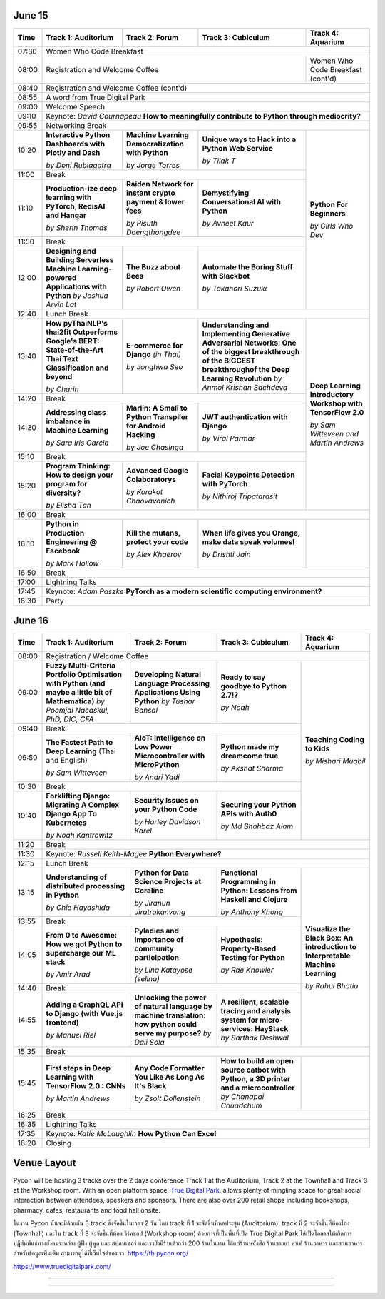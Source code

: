 .. title: Schedule
.. slug: schedule
.. date: 2019-05-09 15:00:00 UTC+07:00
.. tags:
.. category:
.. link:
.. description: Conference schedule.
.. type: text


June 15
=======

+-------+------------------------------------+------------------------------------+------------------------------------+------------------------------------+
| Time  |Track 1: Auditorium                 |Track 2: Forum                      |Track 3: Cubiculum                  |Track 4: Aquarium                   |
+=======+====================================+====================================+====================================+====================================+
| 07:30 |Women Who Code Breakfast                                                                                                                           |
+-------+------------------------------------+------------------------------------+------------------------------------+------------------------------------+
| 08:00 |Registration and Welcome Coffee                                                                               |Women Who Code Breakfast (cont'd)   |
+-------+------------------------------------+------------------------------------+------------------------------------+------------------------------------+
| 08:40 |Registration and Welcome Coffee  (cont'd)                                                                                                          |
+-------+------------------------------------+------------------------------------+------------------------------------+------------------------------------+
| 08:55 |A word from True Digital Park                                                                                                                      |
+-------+------------------------------------+------------------------------------+------------------------------------+------------------------------------+
| 09:00 |Welcome Speech                                                                                                                                     |
+-------+------------------------------------+------------------------------------+------------------------------------+------------------------------------+
|       |                                                                                                                                                   |
| 09:10 |Keynote: *David Cournapeau*                                                                                                                        |
|       |**How to meaningfully contribute to Python through mediocrity?**                                                                                   |
+-------+------------------------------------+------------------------------------+------------------------------------+------------------------------------+
| 09:55 |Networking Break                                                                                                                                   |
+-------+------------------------------------+------------------------------------+------------------------------------+------------------------------------+
|       |**Interactive Python Dashboards     |**Machine Learning                  |**Unique ways to Hack into          |                                    |
| 10:20 |with Plotly and Dash**              |Democratization with Python**       |a Python Web Service**              |                                    |
|       |                                    |                                    |                                    |                                    |
|       |*by Doni Rubiagatra*                |*by Jorge Torres*                   |*by Tilak T*                        |                                    |
+-------+------------------------------------+------------------------------------+------------------------------------+                                    +
| 11:00 |Break                                                                                                         |                                    |
+-------+------------------------------------+------------------------------------+------------------------------------+                                    +
|       |**Production-ize deep learning with |**Raiden Network for instant        |**Demystifying Conversational       |                                    |
| 11:10 |PyTorch, RedisAI and Hangar**       |crypto payment & lower fees**       |AI with Python**                    |**Python For Beginners**            |
|       |                                    |                                    |                                    |                                    |
|       |*by Sherin Thomas*                  |*by Pisuth Daengthongdee*           |*by Avneet Kaur*                    |*by Girls Who Dev*                  |
+-------+------------------------------------+------------------------------------+------------------------------------+                                    +
| 11:50 |Break                                                                                                         |                                    |
+-------+------------------------------------+------------------------------------+------------------------------------+                                    +
|       |**Designing and Building Serverless |**The Buzz about Bees**             |**Automate the Boring Stuff         |                                    |
| 12:00 |Machine Learning-powered            |                                    |with Slackbot**                     |                                    |
|       |Applications with Python**          |                                    |                                    |                                    |
|       |*by Joshua Arvin Lat*               |*by Robert Owen*                    |*by Takanori Suzuki*                |                                    |
+-------+------------------------------------+------------------------------------+------------------------------------+------------------------------------+
| 12:40 |Lunch Break                                                                                                                                        |
+-------+------------------------------------+------------------------------------+------------------------------------+------------------------------------+
|       |**How pyThaiNLP's thai2fit          |**E-commerce for Django**           |**Understanding and Implementing    |                                    |
| 13:40 |Outperforms Google's BERT:          |*(in Thai)*                         |Generative Adversarial Networks: One|                                    |
|       |State-of-the-Art Thai Text          |                                    |of the biggest breakthrough of the  |                                    |
|       |Classification and beyond**         |                                    |BIGGEST breakthroughof the Deep     |                                    |
|       |                                    |                                    |Learning Revolution**               |                                    |
|       |*by Charin*                         |*by Jonghwa Seo*                    |*by Anmol Krishan Sachdeva*         |                                    |
+-------+------------------------------------+------------------------------------+------------------------------------+                                    +
| 14:20 |Break                                                                                                         |                                    |
+-------+------------------------------------+------------------------------------+------------------------------------+                                    +
|       |**Addressing class imbalance in     |**Marlin: A Smali to Python         |**JWT authentication with Django**  |**Deep Learning Introductory        |
| 14:30 |Machine Learning**                  |Transpiler for Android Hacking**    |                                    |Workshop with TensorFlow 2.0**      |
|       |                                    |                                    |                                    |                                    |
|       |*by Sara Iris Garcia*               |*by Joe Chasinga*                   |*by Viral Parmar*                   |                                    |
+-------+------------------------------------+------------------------------------+------------------------------------+                                    +
| 15:10 |Break                                                                                                         |                                    |
+-------+------------------------------------+------------------------------------+------------------------------------+                                    +
|       |**Program Thinking: How to design   |**Advanced Google Colaboratorys**   |**Facial Keypoints Detection with   |*by Sam Witteveen and               |
| 15:20 |your program for diversity?**       |                                    |PyTorch**                           |Martin Andrews*                     |
|       |                                    |                                    |                                    |                                    |
|       |*by Elisha Tan*                     |*by Korakot Chaovavanich*           |*by Nithiroj Tripatarasit*          |                                    |
+-------+------------------------------------+------------------------------------+------------------------------------+------------------------------------+
| 16:00 |Break                                                                                                                                              |
+-------+------------------------------------+------------------------------------+------------------------------------+------------------------------------+
|       |**Python in Production Engineering  |**Kill the mutans, protect          |**When life gives you Orange,       |                                    |
| 16:10 |@ Facebook**                        |your code**                         |make data speak volumes!**          |                                    |
|       |                                    |                                    |                                    |                                    |
|       |*by Mark Hollow*                    |*by Alex Khaerov*                   |*by Drishti Jain*                   |                                    |
+-------+------------------------------------+------------------------------------+------------------------------------+------------------------------------+
| 16:50 |Break                                                                                                                                              |
+-------+------------------------------------+------------------------------------+------------------------------------+------------------------------------+
|       |                                                                                                                                                   |
| 17:00 |Lightning Talks                                                                                                                                    |
|       |                                                                                                                                                   |
+-------+------------------------------------+------------------------------------+------------------------------------+------------------------------------+
|       |                                                                                                                                                   |
| 17:45 |Keynote: *Adam Paszke*                                                                                                                             |
|       |**PyTorch as a modern scientific computing environment?**                                                                                          |
+-------+------------------------------------+------------------------------------+------------------------------------+------------------------------------+
| 18:30 |Party                                                                                                                                              |
+-------+------------------------------------+------------------------------------+------------------------------------+------------------------------------+



June 16
=======

+-------+------------------------------------+------------------------------------+------------------------------------+------------------------------------+
| Time  |Track 1: Auditorium                 |Track 2: Forum                      |Track 3: Cubiculum                  |Track 4: Aquarium                   |
+=======+====================================+====================================+====================================+====================================+
| 08:00 |Registration / Welcome Coffee                                                                                                                      |
+-------+------------------------------------+------------------------------------+------------------------------------+------------------------------------+
|       |**Fuzzy Multi-Criteria Portfolio    |**Developing Natural Language       |**Ready to say goodbye to           |                                    |
| 09:00 |Optimisation with Python (and maybe |Processing Applications             |Python 2.7!?**                      |                                    |
|       |a little bit of Mathematica)**      |Using Python**                      |                                    |                                    |
|       |*by Poomjai Nacaskul, PhD, DIC, CFA*|*by Tushar Bansal*                  |*by Noah*                           |                                    |
+-------+------------------------------------+------------------------------------+------------------------------------+                                    +
| 09:40 |Break                                                                                                         |                                    |
+-------+------------------------------------+------------------------------------+------------------------------------+                                    +
|       |**The Fastest Path to  Deep         |**AIoT: Intelligence on Low Power   |**Python made my dreamcome true**   |                                    |
| 09:50 |Learning** (Thai and English)       |Microcontroller with MicroPython**  |                                    |**Teaching Coding to Kids**         |
|       |                                    |                                    |                                    |                                    |
|       |*by Sam Witteveen*                  |*by Andri Yadi*                     |*by Akshat Sharma*                  |*by Mishari Muqbil*                 |
+-------+------------------------------------+------------------------------------+------------------------------------+                                    +
| 10:30 |Break                                                                                                         |                                    |
+-------+------------------------------------+------------------------------------+------------------------------------+                                    +
|       |**Forklifting Django: Migrating A   |**Security Issues on your Python    |**Securing your Python APIs         |                                    |
| 10:40 |Complex Django App To Kubernetes**  |Code**                              |with Auth0**                        |                                    |
|       |                                    |                                    |                                    |                                    |
|       |*by Noah Kantrowitz*                |*by Harley Davidson Karel*          |*by Md Shahbaz Alam*                |                                    |
+-------+------------------------------------+------------------------------------+------------------------------------+------------------------------------+
| 11:20 |Break                                                                                                                                              |
+-------+------------------------------------+------------------------------------+------------------------------------+------------------------------------+
|       |                                                                                                                                                   |
| 11:30 |Keynote: *Russell Keith-Magee*                                                                                                                     |
|       |**Python Everywhere?**                                                                                                                             |
+-------+------------------------------------+------------------------------------+------------------------------------+------------------------------------+
| 12:15 |Lunch Break                                                                                                                                        |
+-------+------------------------------------+------------------------------------+------------------------------------+------------------------------------+
|       |**Understanding of distributed      |**Python for Data Science Projects  |**Functional Programming in Python: |                                    |
| 13:15 |processing in Python**              |at Coraline**                       |Lessons from Haskell and Clojure**  |                                    |
|       |                                    |                                    |                                    |                                    |
|       |*by Chie Hayashida*                 |*by Jiranun Jiratrakanvong*         |*by Anthony Khong*                  |                                    |
+-------+------------------------------------+------------------------------------+------------------------------------+                                    +
| 13:55 |Break                                                                                                         |                                    |
+-------+------------------------------------+------------------------------------+------------------------------------+                                    +
|       |**From 0 to Awesome: How we got     |**Pyladies and Importance of        |**Hypothesis: Property-Based        |**Visualize the Black Box: An       |
| 14:05 |Python to supercharge our ML stack**|community participation**           |Testing for Python**                |introduction to Interpretable       |
|       |                                    |                                    |                                    |Machine Learning**                  |
|       |*by Amir Arad*                      |*by Lina Katayose (selina)*         |*by Rae Knowler*                    |                                    |
+-------+------------------------------------+------------------------------------+------------------------------------+                                    +
| 14:40 |Break                                                                                                         |*by Rahul Bhatia*                   |
+-------+------------------------------------+------------------------------------+------------------------------------+                                    +
|       |**Adding a GraphQL API to Django    |**Unlocking the power of natural    |**A resilient, scalable tracing and |                                    |
| 14:55 |(with Vue.js frontend)**            |language by machine translation:    |analysis system for micro-services: |                                    |
|       |                                    |how python could serve my purpose?**|HayStack**                          |                                    |
|       |*by Manuel Riel*                    |*by Dali Sola*                      |*by Sarthak Deshwal*                |                                    |
+-------+------------------------------------+------------------------------------+------------------------------------+------------------------------------+
| 15:35 |Break                                                                                                                                              |
+-------+------------------------------------+------------------------------------+------------------------------------+------------------------------------+
|       |**First steps in Deep Learning with |**Any Code Formatter You Like As    |**How to build an open source catbot|                                    |
| 15:45 |TensorFlow 2.0 : CNNs**             |Long As It's Black**                |with Python, a 3D printer and a     |                                    |
|       |                                    |                                    |microcontroller**                   |                                    |
|       |*by Martin Andrews*                 |*by Zsolt Dollenstein*              |*by Chanapai Chuadchum*             |                                    |
+-------+------------------------------------+------------------------------------+------------------------------------+------------------------------------+
| 16:25 |Break                                                                                                                                              |
+-------+------------------------------------+------------------------------------+------------------------------------+------------------------------------+
|       |                                                                                                                                                   |
| 16:35 |Lightning Talks                                                                                                                                    |
|       |                                                                                                                                                   |
+-------+------------------------------------+------------------------------------+------------------------------------+------------------------------------+
|       |                                                                                                                                                   |
| 17:35 |Keynote: *Katie McLaughlin*                                                                                                                        |
|       |**How Python Can Excel**                                                                                                                           |
+-------+------------------------------------+------------------------------------+------------------------------------+------------------------------------+
| 18:20 |Closing                                                                                                                                            |
+-------+------------------------------------+------------------------------------+------------------------------------+------------------------------------+


Venue Layout
============

Pycon will be hosting 3 tracks over the 2 days conference Track 1 at the Auditorium,
Track 2 at the Townhall and Track 3 at the Workshop room. With an open platform
space, `True Digital Park <https://www.truedigitalpark.com/>`_. allows plenty of
mingling space for great social interaction between attendees, speakers and sponsors.
There are also over 200 retail shops including bookshops, pharmacy, cafes, restaurants and
food hall onsite.

ในงาน Pycon นั้นจะมีด้วยกัน 3 track ซึ่งจัดขึ้นในเวลา 2 วัน โดย track ที่ 1 จะจัดขึ้นที่หอประชุม (Auditorium), track ที่ 2 จะจัดขึ้นที่ห้องโถง (Townhall) และใน track ที่ 3 จะจัดขึ้นที่ห้องเวิร์คชอป (Workshop room) ด้วยการที่เป็นพื้นที่เปิด True Digital Park ได้เปิดโอกาสให้เกิดการปฏิสัมพันธ์ทางสังคมระหว่าง ผู้ฟัง ผู้พูด และ สปอนเซอร์ และเรายังมีร้านค้ากว่า 200 ร้านในงาน ได้แก่ร้านหนังสือ ร้านขายยา คาเฟ่ ร้านอาหาร และสวนอาหาร
สำหรับข้อมูลเพิ่มเติม สามารถดูได้ที่เว็บไซต์ของเรา: https://th.pycon.org/

https://www.truedigitalpark.com/




.. image:: /venue/2.jpg

--------

.. image:: /venue/3.jpg

--------

.. image:: /venue/4.jpg

